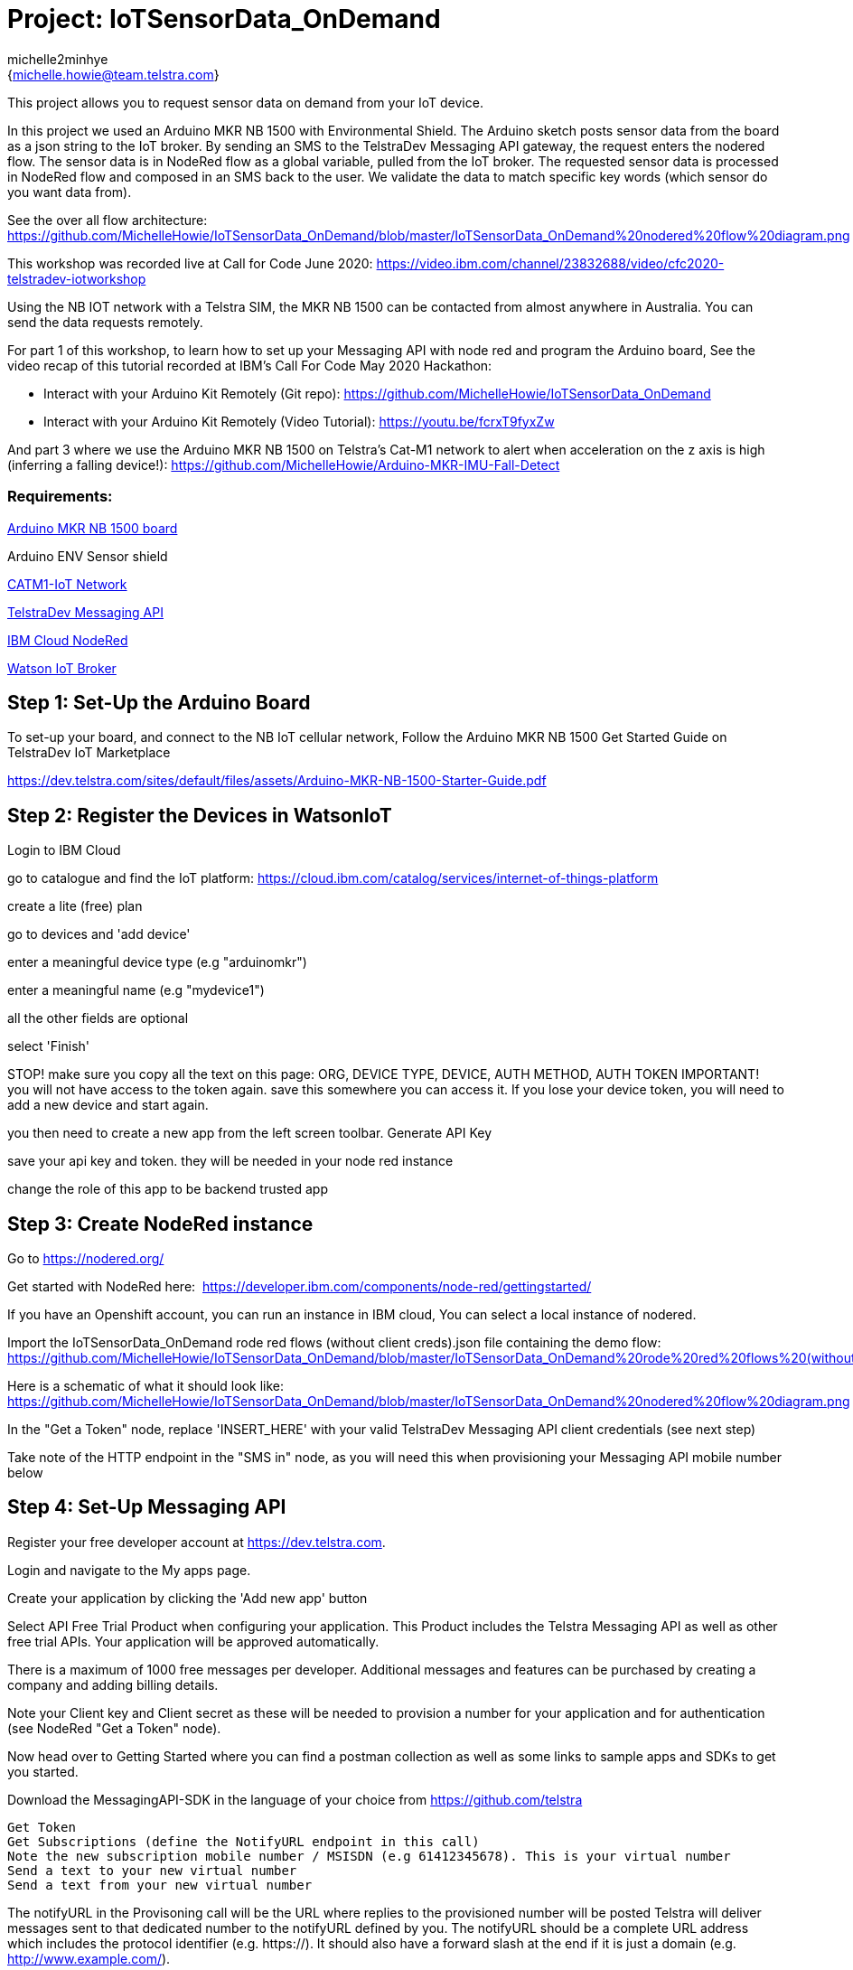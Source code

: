 :Author: michelle2minhye
:Email: {michelle.howie@team.telstra.com}
:Date: 16/06/2020
:Revision: version#2
:License: Public Domain

= Project: IoTSensorData_OnDemand

This project allows you to request sensor data on demand from your IoT device.

In this project we used an Arduino MKR NB 1500 with Environmental Shield.
The Arduino sketch posts sensor data from the board as a json string to the IoT broker.
By sending an SMS to the TelstraDev Messaging API gateway, the request enters the nodered flow. 
The sensor data is in NodeRed flow as a global variable, pulled from the IoT broker.
The requested sensor data is processed in NodeRed flow and composed in an SMS back to the user.
We validate the data to match specific key words (which sensor do you want data from).

See the over all flow architecture: https://github.com/MichelleHowie/IoTSensorData_OnDemand/blob/master/IoTSensorData_OnDemand%20nodered%20flow%20diagram.png

This workshop was recorded live at Call for Code June 2020: https://video.ibm.com/channel/23832688/video/cfc2020-telstradev-iotworkshop 

Using the NB IOT network with a Telstra SIM, the MKR NB 1500 can be contacted from almost anywhere in Australia.
You can send the data requests remotely.

For part 1 of this workshop, to learn how to set up your Messaging API with node red and program the Arduino board, 
See the video recap of this tutorial recorded at IBM's Call For Code May 2020 Hackathon:

- Interact with your Arduino Kit Remotely (Git repo): https://github.com/MichelleHowie/IoTSensorData_OnDemand
- Interact with your Arduino Kit Remotely (Video Tutorial): https://youtu.be/fcrxT9fyxZw 

And part 3 where we use the Arduino MKR NB 1500 on Telstra's Cat-M1 network to alert when acceleration on the z axis is high (inferring a falling device!): https://github.com/MichelleHowie/Arduino-MKR-IMU-Fall-Detect

=== Requirements: 

https://dev.telstra.com/iot-marketplace/arduino-mkr-nb-1500[Arduino MKR NB 1500 board] 

Arduino ENV Sensor shield

https://dev.telstra.com/content/what-connectivity-included-arduino-mkr-nb-1500-telstradev-iot-marketplace[CATM1-IoT Network]

https://dev.telstra.com/content/messaging-api[TelstraDev Messaging API]

https://nodered.org/docs/getting-started/ibmcloud[IBM Cloud NodeRed]

https://www.ibm.com/cloud/watson-iot-platform[Watson IoT Broker]




== Step 1: Set-Up the Arduino Board
To set-up your board, and connect to the NB IoT cellular network, 
Follow the Arduino MKR NB 1500 Get Started Guide on TelstraDev IoT Marketplace

https://dev.telstra.com/sites/default/files/assets/Arduino-MKR-NB-1500-Starter-Guide.pdf 

== Step 2: Register the Devices in WatsonIoT
Login to IBM Cloud

go to catalogue and find the IoT platform: https://cloud.ibm.com/catalog/services/internet-of-things-platform 

create a lite (free) plan

go to devices and 'add device'

enter a meaningful device type (e.g "arduinomkr")

enter a meaningful name (e.g "mydevice1")

all the other fields are optional

select 'Finish'

STOP! make sure you copy all the text on this page: ORG, DEVICE TYPE, DEVICE, AUTH METHOD, AUTH TOKEN
IMPORTANT! you will not have access to the token again. save this somewhere you can access it. 
If you lose your device token, you will need to add a new device and start again.

you then need to create a new app from the left screen toolbar. Generate API Key

save your api key and token. they will be needed in your node red instance

change the role of this app to be backend trusted app

== Step 3: Create NodeRed instance
Go to https://nodered.org/

Get started with NodeRed here:  https://developer.ibm.com/components/node-red/gettingstarted/

If you have an Openshift account, you can run an instance in IBM cloud,
You can select a local instance of nodered.

Import the IoTSensorData_OnDemand rode red flows (without client creds).json file containing the demo flow:
https://github.com/MichelleHowie/IoTSensorData_OnDemand/blob/master/IoTSensorData_OnDemand%20rode%20red%20flows%20(without%20client%20creds).json

Here is a schematic of what it should look like: 
https://github.com/MichelleHowie/IoTSensorData_OnDemand/blob/master/IoTSensorData_OnDemand%20nodered%20flow%20diagram.png

In the "Get a Token" node, replace 'INSERT_HERE' with your valid TelstraDev Messaging API client credentials (see next step)

Take note of the HTTP endpoint in the "SMS in" node, as you will need this when provisioning your Messaging API mobile number below

== Step 4: Set-Up Messaging API

Register your free developer account at https://dev.telstra.com.

Login and navigate to the My apps page.

Create your application by clicking the 'Add new app' button

Select API Free Trial Product when configuring your application. This Product includes the Telstra Messaging API as well as other free trial APIs. Your application will be approved automatically.

There is a maximum of 1000 free messages per developer. Additional messages and features can be purchased by creating a company and adding billing details. 

Note your Client key and Client secret as these will be needed to provision a number for your application and for authentication (see NodeRed "Get a Token" node).

Now head over to Getting Started where you can find a postman collection as well as some links to sample apps and SDKs to get you started.

Download the MessagingAPI-SDK in the language of your choice from https://github.com/telstra 

  Get Token
  Get Subscriptions (define the NotifyURL endpoint in this call)
  Note the new subscription mobile number / MSISDN (e.g 61412345678). This is your virtual number
  Send a text to your new virtual number
  Send a text from your new virtual number

The notifyURL in the Provisoning call will be the URL where replies to the provisioned number will be posted
Telstra will deliver messages sent to that dedicated number to the notifyURL defined by you. 
The notifyURL should be a complete URL address which includes the protocol identifier (e.g. https://). 
It should also have a forward slash at the end if it is just a domain (e.g. http://www.example.com/).

For this project, the notifyURL is based off of your nodered URL:
['notify_url'] = "http://nr3-devsteve-test.toddler-ocp43-au-5290c8c8e5797924dc1ad5d1b85b37c0-0000.au-syd.containers.appdomain.cloud/api/sms";

If that NotifyURL is the correct nodered http in endpoint, you should see the message payload of any inbound messages to your number appear in nodered 'SMS in' node
it's then matched to the possible requests for sensor data (temp, UV, humidity, light)
the most recent sensor data is pulled every 30 seconds from watson IoT and stored in the nodered global variables.
The matched word + the matching global variables + time of latest data from sensors + information from the inbound text ('from' address) make up the response to send an SMS reply using another http request 
(i.e another call to the TelstraDev Messaging API Gateway)


BEFORE Deploying the NodeRed flow, make sure you have provisioned a mobile number with the TelstraDev Messaging API.
Take note of this number, as it is the address for you to text your sensor data requests to.


== Step 5: Prepare Arduino Sketch

Download the Arduino sketch https://github.com/MichelleHowie/IoTSensorData_OnDemand/tree/master/Environmental_Sensor_Data_Push

Add your secrets from the Waston IoT platform (token, device name)

Connect your env sensor shield

Upload the code contained in this sketch on to your board

== Step 6: Deploy and Test!
Deploy the NodeRed Flow

Send a text to your virtual number requesting sensor data. 

If your text does not match with one of the key words (temp, humidity, light, UV) then you will be sent a help menu


FIN!

=== Folder structure

....
 TDev_Arduino_IoT_Test_without_secrets              					=> Arduino sketch folder
  ├── TDev_Arduino_IoT_Test_without_secrets.ino     					=> main Arduino file
 ├── IoTSensorData_OnDemand rode red flows (without client creds).json  => (optional) pre-loaded nodered flow you can import
 ├── IoTSensorData_OnDemand nodered flow diagram.png    				=> (optional) pre-loaded nodered flow you can import
 ├── IoTSensorData_OnDemand overall flow diagram.png   					=> schematic of the final working demo
 └── ReadMe.adoc         												=> this file
....

=== License
This project is released under a {Apache License 2.0} .

=== Contributing
To contribute to this project please contact michelle2minhye https://id.arduino.cc/michelle2minhye

=== Help
This document is written in the _AsciiDoc_ format, a markup language to describe documents.
If you need help you can search the http://www.methods.co.nz/asciidoc[AsciiDoc homepage]
or consult the http://powerman.name/doc/asciidoc[AsciiDoc cheatsheet]
